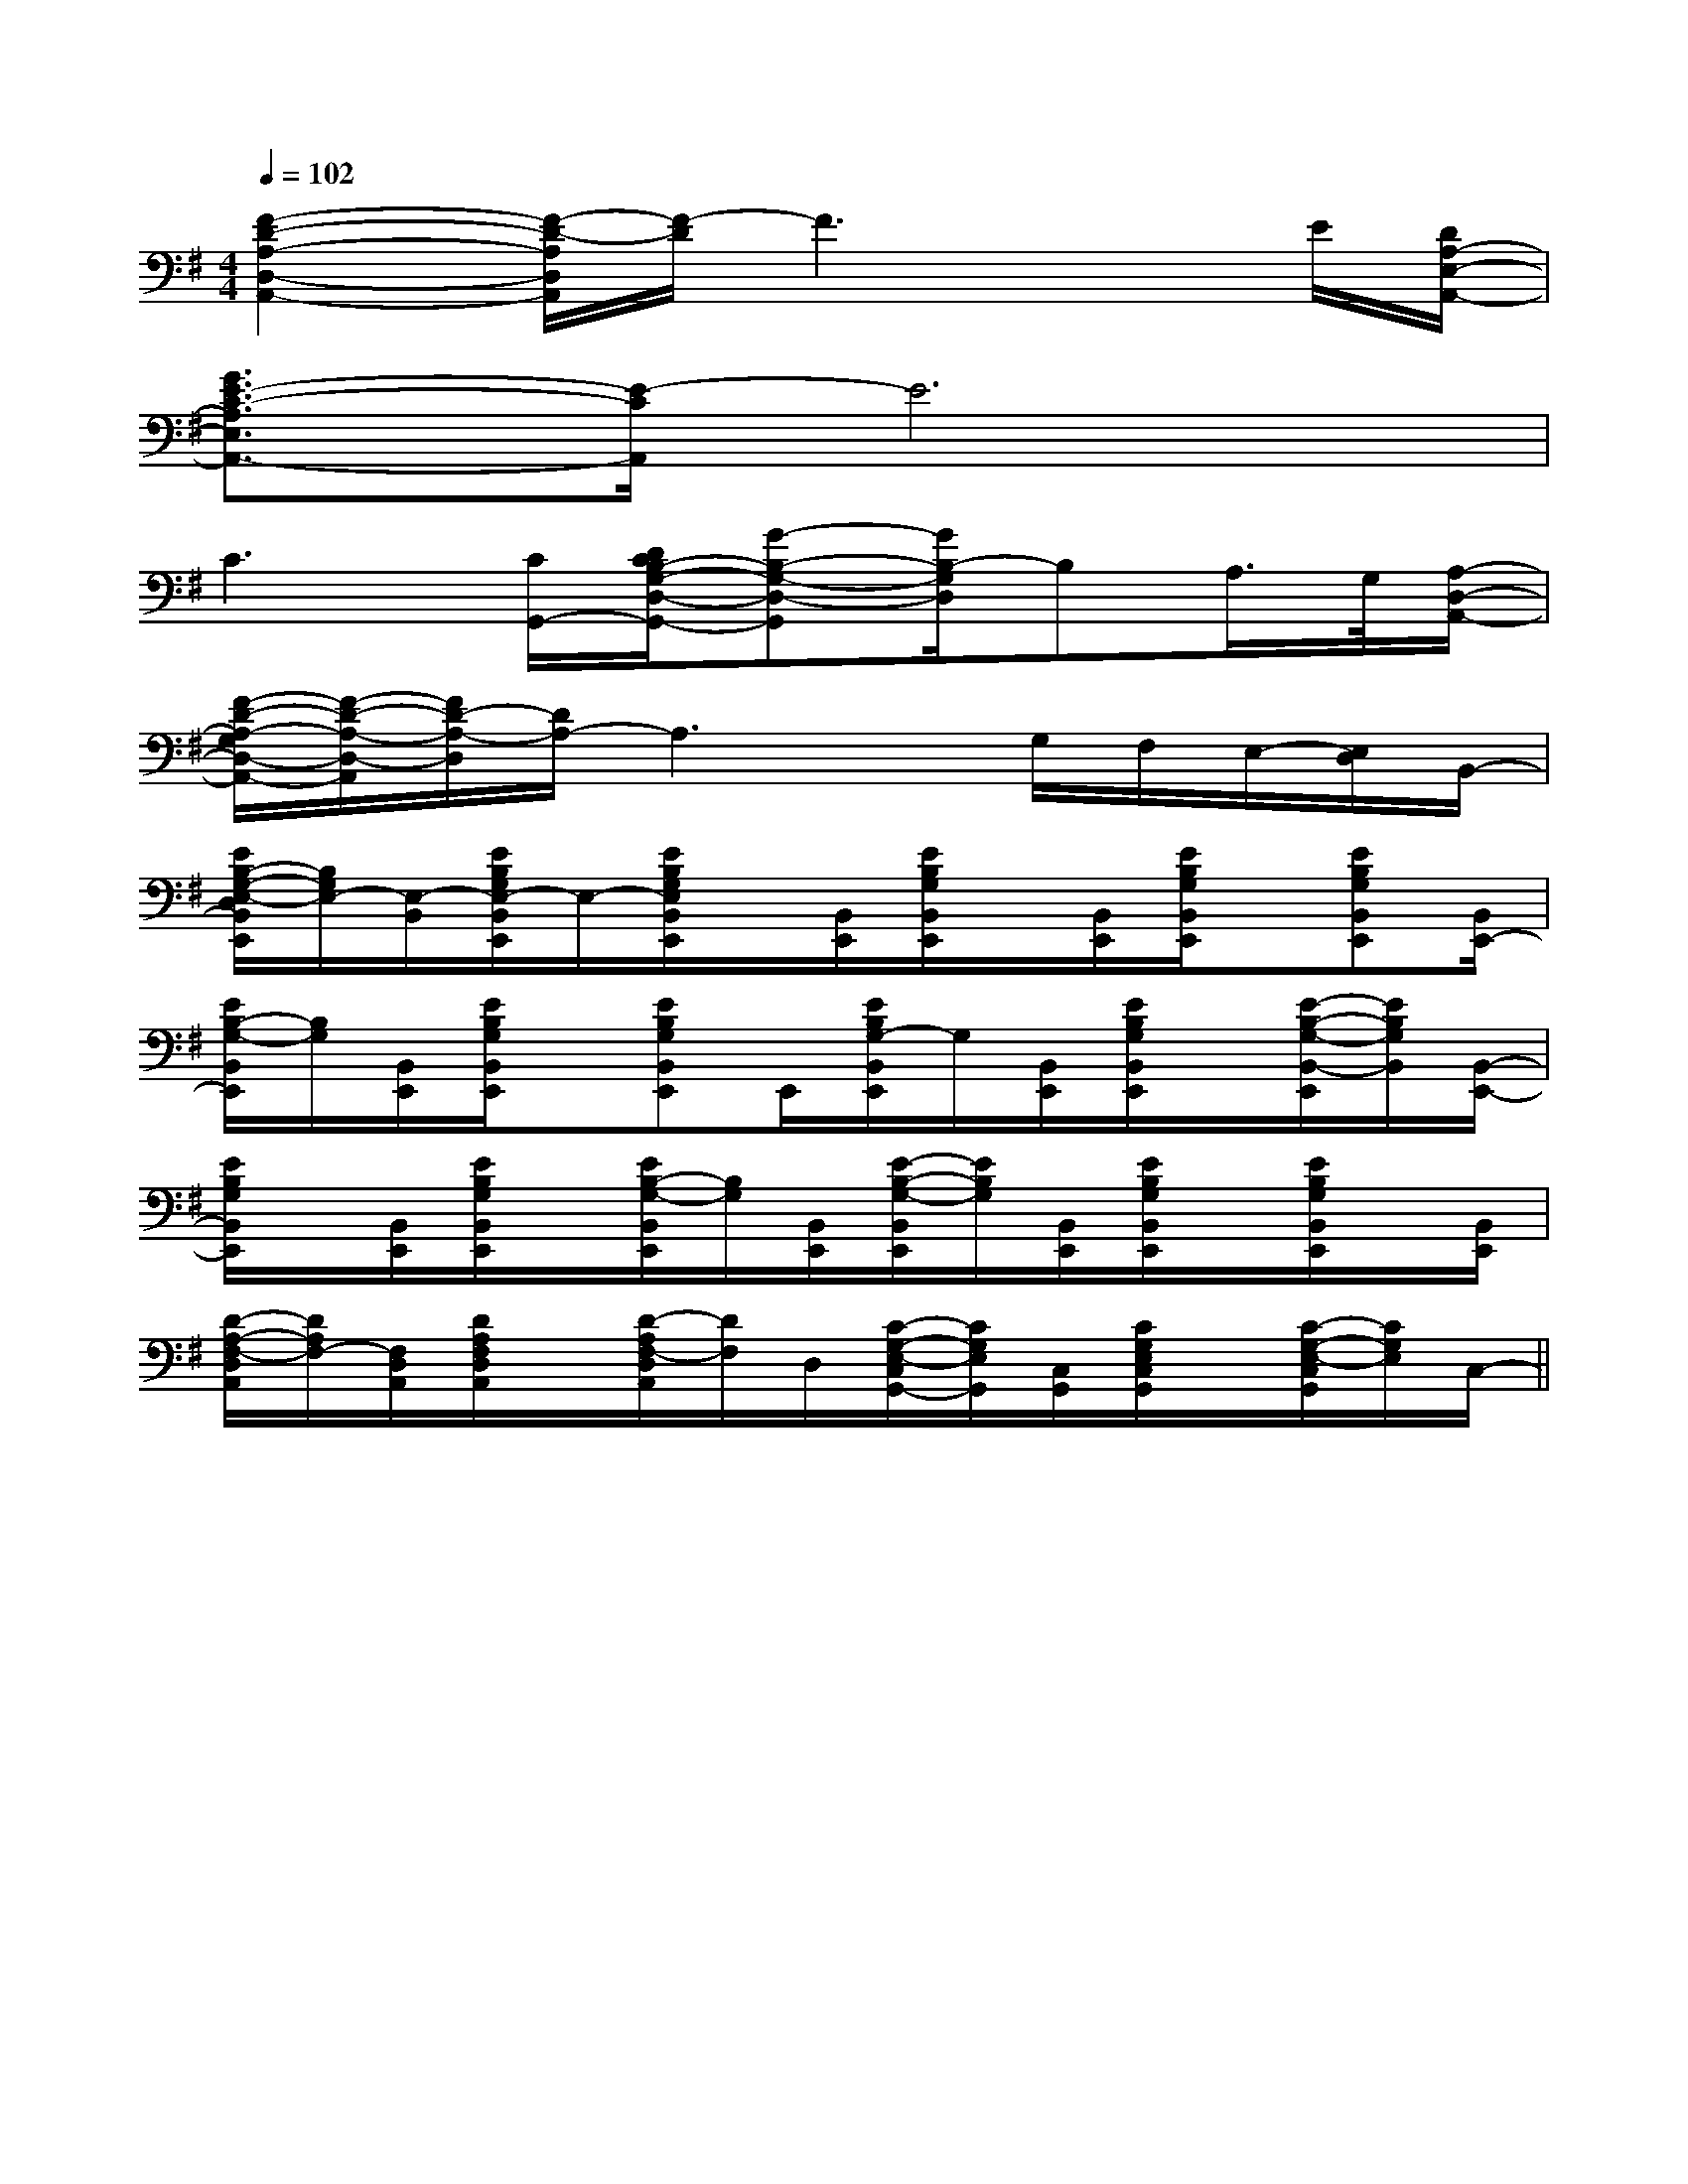 X:1
T:
M:4/4
L:1/8
Q:1/4=102
K:G
%1sharps
%%MIDI program 0
%%MIDI program 0
V:1
%%MIDI program 24
[F2-D2-A,2-D,2-A,,2-][F/2-D/2-A,/2D,/2A,,/2][F/2-D/2]F3xE/2[D/2A,/2-E,/2-A,,/2-]|
[G3/2E3/2-C3/2-A,3/2E,3/2A,,3/2-][E/2-C/2A,,/2]E6|
C3[C/2G,,/2-][D/2C/2B,/2-G,/2-D,/2-G,,/2-][G-B,-G,-D,-G,,][G/2B,/2-G,/2D,/2]B,A,/2>G,/2[A,/2-D,/2-A,,/2-]|
[F/2-D/2-A,/2-G,/2D,/2-A,,/2-][F/2-D/2-A,/2-D,/2-A,,/2][F/2D/2-A,/2-D,/2][D/2A,/2-]A,3x/2G,/2F,/2E,/2-[E,/2D,/2]B,,/2-|
[E/2B,/2-G,/2-E,/2-D,/2B,,/2E,,/2][B,/2G,/2E,/2-][E,/2-B,,/2][E/2B,/2G,/2E,/2-B,,/2E,,/2]E,/2-[E/2B,/2G,/2E,/2B,,/2E,,/2]x/2[B,,/2E,,/2][E/2B,/2G,/2B,,/2E,,/2]x/2[B,,/2E,,/2][E/2B,/2G,/2B,,/2E,,/2]x/2[EB,G,B,,E,,][B,,/2E,,/2-]|
[E/2B,/2-G,/2-B,,/2E,,/2][B,/2G,/2][B,,/2E,,/2][E/2B,/2G,/2B,,/2E,,/2]x/2[EB,G,B,,E,,]E,,/2[E/2B,/2G,/2-B,,/2E,,/2]G,/2[B,,/2E,,/2][E/2B,/2G,/2B,,/2E,,/2]x/2[E/2-B,/2-G,/2-B,,/2-E,,/2][E/2B,/2G,/2B,,/2][B,,/2-E,,/2-]|
[E/2B,/2G,/2B,,/2E,,/2]x/2[B,,/2E,,/2][E/2B,/2G,/2B,,/2E,,/2]x/2[E/2B,/2-G,/2-B,,/2E,,/2][B,/2G,/2][B,,/2E,,/2][E/2-B,/2-G,/2-B,,/2E,,/2][E/2B,/2G,/2][B,,/2E,,/2][E/2B,/2G,/2B,,/2E,,/2]x/2[E/2B,/2G,/2B,,/2E,,/2]x/2[B,,/2E,,/2]|
[D/2-A,/2-F,/2-D,/2A,,/2][D/2A,/2F,/2-][F,/2D,/2A,,/2][D/2A,/2F,/2D,/2A,,/2]x/2[D/2-A,/2F,/2-D,/2A,,/2][D/2F,/2]D,/2[C/2-G,/2-E,/2-C,/2G,,/2-][C/2G,/2E,/2G,,/2][C,/2G,,/2][C/2G,/2E,/2C,/2G,,/2]x/2[C/2-G,/2-E,/2-C,/2G,,/2][C/2G,/2E,/2]C,/2-||
|
|
|
|
|
|
|
|
|
|
|
|
|
|
[G/2E/2C/2G,/2][G/2E/2C/2G,/2][G/2E/2C/2G,/2][G/2E/2C/2G,/2][G/2E/2C/2G,/2][G/2E/2C/2G,/2][G/2E/2C/2G,/2][G/2E/2C/2G,/2][G/2E/2C/2G,/2][G/2E/2C/2G,/2][G/2E/2C/2G,/2][G/2E/2C/2G,/2][G/2E/2C/2G,/2][G/2E/2C/2G,/2][G/2E/2C/2G,/2][C,/2F,,/2-][C,/2F,,/2-][C,/2F,,/2-][C,/2F,,/2-][C,/2F,,/2-][C,/2F,,/2-][C,/2F,,/2-][C,/2F,,/2-][C,/2F,,/2-][C,/2F,,/2-][C,/2F,,/2-][C,/2F,,/2-][C,/2F,,/2-][C,/2F,,/2-]fBfBfBfBfBfBfBfBfBfBfBfBfBfBfB[c/2G/2E/2-C/2-G,/2-][c/2G/2E/2-C/2-G,/2-][c/2G/2E/2-C/2-G,/2-][c/2G/2E/2-C/2-G,/2-][c/2G/2E/2-C/2-G,/2-][c/2G/2E/2-C/2-G,/2-][c/2G/2E/2-C/2-G,/2-][c/2G/2E/2-C/2-G,/2-][c/2G/2E/2-C/2-G,/2-][c/2G/2E/2-C/2-G,/2-][c/2G/2E/2-C/2-G,/2-][c/2G/2E/2-C/2-G,/2-][c/2G/2E/2-C/2-G,/2-][c/2G/2E/2-C/2-G,/2-][c/2G/2E/2-C/2-G,/2-][e/2=d/2[e/2=d/2[e/2=d/2[e/2=d/2[e/2=d/2[e/2=d/2[e/2=d/2[e/2=d/2[e/2=d/2[e/2=d/2[e/2=d/2[e/2=d/2[e/2=d/2[e/2=d/2[e/2=d/2[GEC-][GEC-][GEC-][GEC-][GEC-][GEC-][GEC-][GEC-][GEC-][GEC-][GEC-][GEC-][GEC-][GEC-][GEC-]A,E,E,,]A,E,E,,]A,E,E,,]A,E,E,,]A,E,E,,]A,E,E,,]A,E,E,,]A,E,E,,]A,E,E,,]A,E,E,,]A,E,E,,]A,E,E,,]A,E,E,,]A,E,E,,]A,E,E,,][G/2-F,/2-][G/2-F,/2-][G/2-F,/2-][G/2-F,/2-][G/2-F,/2-][G/2-F,/2-][G/2-F,/2-][G/2-F,/2-][G/2-F,/2-][G/2-F,/2-][G/2-F,/2-][G/2-F,/2-][G/2-F,/2-][G/2-F,/2-][G/2-F,/2-][c'cC][c'cC][c'cC][c'cC][c'cC][c'cC][c'cC][c'cC][c'cC][c'cC][c'cC][c'cC][c'cC][c'cC][c'cC][E3-B,3-][E3-B,3-][E3-B,3-][E3-B,3-][E3-B,3-][E3-B,3-][E3-B,3-][E3-B,3-][E3-B,3-][E3-B,3-][E3-B,3-][E3-B,3-][E3-B,3-][E3-B,3-][E3-B,3-][A,/2_G,/2][A,/2_G,/2][A,/2_G,/2][A,/2_G,/2][A,/2_G,/2][A,/2_G,/2][A,/2_G,/2][A,/2_G,/2][A,/2_G,/2][A,/2_G,/2][A,/2_G,/2][A,/2_G,/2][A,/2_G,/2][A,/2_G,/2][A,/2_G,/2]C4C4C4C4C4C4C4C4C4C4C4C4C4C4C4^G,,,/2-]^G,,,/2-]^G,,,/2-]^G,,,/2-]^G,,,/2-]^G,,,/2-]^G,,,/2-]^G,,,/2-]^G,,,/2-]^G,,,/2-]^G,,,/2-]^G,,,/2-]^G,,,/2-]^G,,,/2-]^F,/2D,/2-]^F,/2D,/2-]^F,/2D,/2-]^F,/2D,/2-]^F,/2D,/2-]^F,/2D,/2-]^F,/2D,/2-]^F,/2D,/2-]^F,/2D,/2-]^F,/2D,/2-]^F,/2D,/2-]^F,/2D,/2-]^F,/2D,/2-]^F,/2D,/2-]G/2A/2G/2A/2G/2A/2G/2A/2G/2A/2G/2A/2G/2A/2G/2A/2G/2A/2G/2A/2G/2A/2G/2A/2G/2A/2G/2A/2G/2A/2[G/2-D,/2-][G/2-D,/2-][G/2-D,/2-][G/2-D,/2-][G/2-D,/2-][G/2-D,/2-][G/2-D,/2-][G/2-D,/2-][G/2-D,/2-][G/2-D,/2-][G/2-D,/2-][G/2-D,/2-][G/2-D,/2-][G/2-D,/2-]-=B-=B-=B-=B-=B-=B-=B-=B-=B-=B-=B